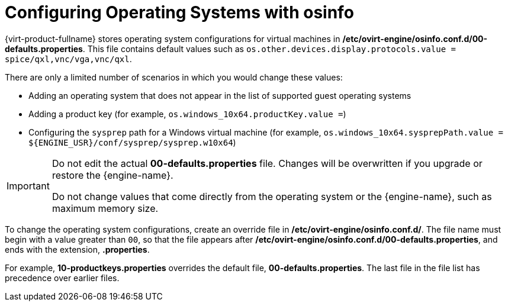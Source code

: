 :_content-type: PROCEDURE
[id="Configuring_operating_systems_with_osinfo"]
= Configuring Operating Systems with osinfo

{virt-product-fullname} stores operating system configurations for virtual machines in */etc/ovirt-engine/osinfo.conf.d/00-defaults.properties*. This file contains default values such as `os.other.devices.display.protocols.value = spice/qxl,vnc/vga,vnc/qxl`.

There are only a limited number of scenarios in which you would change these values:

* Adding an operating system that does not appear in the list of supported guest operating systems
* Adding a product key (for example, `os.windows_10x64.productKey.value =`)
* Configuring the `sysprep` path for a Windows virtual machine (for example, `os.windows_10x64.sysprepPath.value = ${ENGINE_USR}/conf/sysprep/sysprep.w10x64`)

[IMPORTANT]
====
Do not edit the actual *00-defaults.properties* file. Changes will be overwritten if you upgrade or restore the {engine-name}.

Do not change values that come directly from the operating system or the {engine-name}, such as maximum memory size.
====

To change the operating system configurations, create an override file in */etc/ovirt-engine/osinfo.conf.d/*. The file name must begin with a value greater than `00`, so that the file appears after */etc/ovirt-engine/osinfo.conf.d/00-defaults.properties*, and ends with the extension, *.properties*.

For example, *10-productkeys.properties* overrides the default file, *00-defaults.properties*. The last file in the file list has precedence over earlier files.
